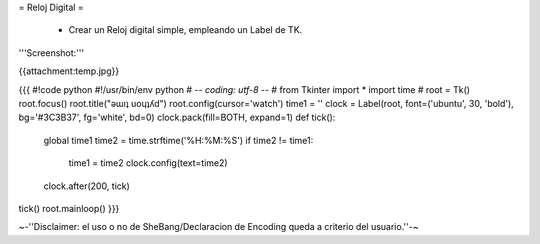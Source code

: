 = Reloj Digital =

 * Crear un Reloj digital simple, empleando un Label de TK.

'''Screenshot:'''

{{attachment:temp.jpg}}

{{{
#!code python
#!/usr/bin/env python
# -*- coding: utf-8 -*-
#
from Tkinter import * 
import time 
#
root = Tk() 
root.focus()
root.title("ǝɯıʇ uoɥʇʎd")
root.config(cursor='watch')
time1 = '' 
clock = Label(root, font=('ubuntu', 30, 'bold'), bg='#3C3B37', fg='white', bd=0) 
clock.pack(fill=BOTH, expand=1) 
def tick(): 
    global time1 
    time2 = time.strftime('%H:%M:%S') 
    if time2 != time1: 
        time1 = time2 
        clock.config(text=time2) 
    clock.after(200, tick) 
tick() 
root.mainloop()
}}}

~-''Disclaimer: el uso o no de SheBang/Declaracion de Encoding queda a criterio del usuario.''-~
